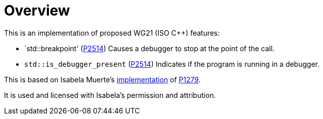 = Overview

This is an implementation of proposed WG21 (ISO C++) features:

* `std::breakpoint' (link:https://wg21.link/P2514[P2514]) Causes a debugger to
  stop at the point of the call.
* `std::is_debugger_present` (link:https://wg21.link/P2514[P2514]) Indicates if
  the program is running in a debugger.

This is based on Isabela Muerte's
link:https://github.com/bruxisma/breakpoint[implementation] of
link:https://wg21.link/p1279[P1279].

It is used and licensed with Isabela's permission and attribution.
